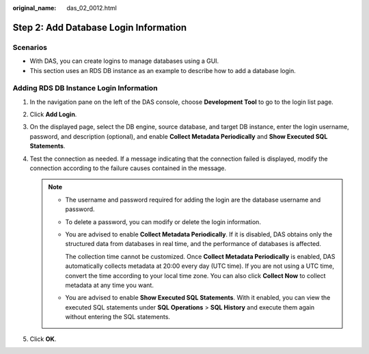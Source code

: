 :original_name: das_02_0012.html

.. _das_02_0012:

Step 2: Add Database Login Information
======================================

Scenarios
---------

-  With DAS, you can create logins to manage databases using a GUI.
-  This section uses an RDS DB instance as an example to describe how to add a database login.

Adding RDS DB Instance Login Information
----------------------------------------

#. In the navigation pane on the left of the DAS console, choose **Development Tool** to go to the login list page.
#. Click **Add Login**.
#. On the displayed page, select the DB engine, source database, and target DB instance, enter the login username, password, and description (optional), and enable **Collect Metadata Periodically** and **Show Executed SQL Statements**.
#. Test the connection as needed. If a message indicating that the connection failed is displayed, modify the connection according to the failure causes contained in the message.

   .. note::

      -  The username and password required for adding the login are the database username and password.

      -  To delete a password, you can modify or delete the login information.

      -  You are advised to enable **Collect Metadata Periodically**. If it is disabled, DAS obtains only the structured data from databases in real time, and the performance of databases is affected.

         The collection time cannot be customized. Once **Collect Metadata Periodically** is enabled, DAS automatically collects metadata at 20:00 every day (UTC time). If you are not using a UTC time, convert the time according to your local time zone. You can also click **Collect Now** to collect metadata at any time you want.

      -  You are advised to enable **Show Executed SQL Statements**. With it enabled, you can view the executed SQL statements under **SQL Operations** > **SQL History** and execute them again without entering the SQL statements.

#. Click **OK**.
